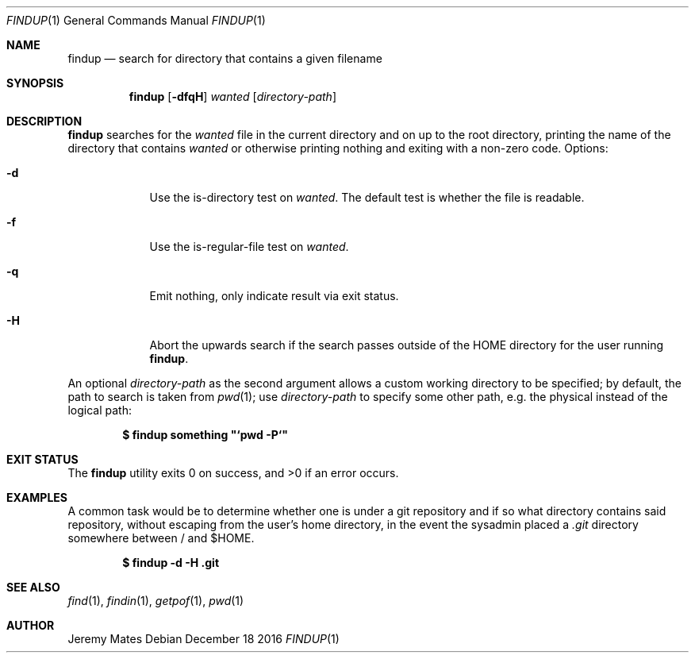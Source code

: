 .Dd December 18 2016
.Dt FINDUP 1
.nh
.Os
.Sh NAME
.Nm findup
.Nd search for directory that contains a given filename
.Sh SYNOPSIS
.Nm findup
.Bk -words
.Op Fl dfqH
.Ar wanted
.Op Ar directory-path
.Ek
.Sh DESCRIPTION
.Nm
searches for the
.Ar wanted
file in the current directory and on up to the root directory, printing
the name of the directory that contains
.Ar wanted
or otherwise printing nothing and exiting with a non-zero code.
Options:
.Bl -tag -width -indent
.It Fl d
Use the is-directory test on
.Ar wanted .
The default test is whether the file is readable.
.It Fl f
Use the is-regular-file test on
.Ar wanted .
.It Fl q
Emit nothing, only indicate result via exit status.
.It Fl H
Abort the upwards search if the search passes outside of the
.Dv HOME
directory for the user running
.Nm .
.El
.Pp
An optional
.Ar directory-path
as the second argument allows a custom working directory to be
specified; by default, the path to search is taken from
.Xr pwd 1 ;
use 
.Ar directory-path
to specify some other path, e.g. the physical instead of the logical
path:
.Pp
.Dl $ Ic findup something \&"`pwd -P`\&"
.Sh EXIT STATUS
.Ex -std findup
.Sh EXAMPLES
A common task would be to determine whether one is under a git
repository and if so what directory contains said repository,
without escaping from the user's home directory, in the event the
sysadmin placed a
.Pa .git
directory somewhere between / and $HOME.
.Pp
.Dl $ Ic findup -d -H .git
.Sh SEE ALSO
.Xr find 1 ,
.Xr findin 1 ,
.Xr getpof 1 ,
.Xr pwd 1
.Sh AUTHOR
.An Jeremy Mates
